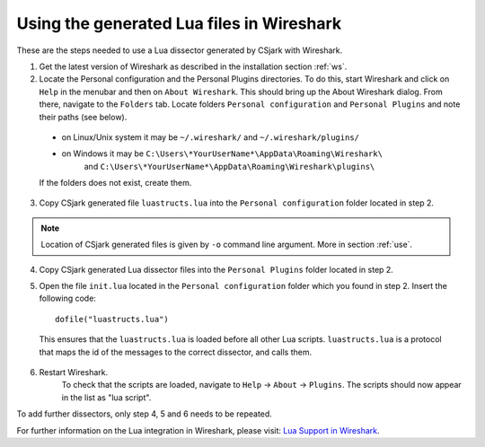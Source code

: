 ..
    Copyright (C) 2011 Even Wiik Thomassen, Erik Bergersen,
    Sondre Johan Mannsverk, Terje Snarby, Lars Solvoll Tønder,
    Sigurd Wien and Jaroslav Fibichr.
    
    This file is part of CSjark.
    
    CSjark is free software: you can redistribute it and/or modify
    it under the terms of the GNU General Public License as published by
    the Free Software Foundation, either version 3 of the License, or
    (at your option) any later version.
    
    CSjark is distributed in the hope that it will be useful,
    but WITHOUT ANY WARRANTY; without even the implied warranty of
    MERCHANTABILITY or FITNESS FOR A PARTICULAR PURPOSE.  See the
    GNU General Public License for more details.
    
    You should have received a copy of the GNU General Public License
    along with CSjark.  If not, see <http://www.gnu.org/licenses/>.


Using the generated Lua files in Wireshark
==========================================

These are the steps needed to use a Lua dissector generated by CSjark with Wireshark.

1. Get the latest version of Wireshark as described in the installation section :ref:`ws`.
2. Locate the Personal configuration and the Personal Plugins directories. To do this, start Wireshark and click on ``Help`` in the menubar and then on ``About Wireshark``. This should bring up the About Wireshark dialog. From there, navigate to the ``Folders`` tab. Locate folders ``Personal configuration`` and ``Personal Plugins`` and note their paths (see below). 

.. image:: /img/ws_about_folders.png
    :alt: About Wireshark - Folders
    :align: center
    
..
    
    - on Linux/Unix system it may be  ``~/.wireshark/`` and  ``~/.wireshark/plugins/`` 
    
    - on Windows it may be ``C:\Users\*YourUserName*\AppData\Roaming\Wireshark\`` 
        and ``C:\Users\*YourUserName*\AppData\Roaming\Wireshark\plugins\`` 
    
    If the folders does not exist, create them.

3. Copy CSjark generated file ``luastructs.lua`` into the ``Personal configuration`` folder located in step 2. 

.. note::
    Location of CSjark generated files is given by ``-o`` command line argument. More in section :ref:`use`.
    
4. Copy CSjark generated Lua dissector files into the ``Personal Plugins`` folder located in step 2.
5. Open the file ``init.lua`` located in the ``Personal configuration`` folder which you found in step 2. Insert the following code: ::

        dofile("luastructs.lua")

..

    This ensures that the ``luastructs.lua`` is loaded before all other Lua scripts. ``luastructs.lua`` is a protocol that maps the id of the messages to the correct dissector, and calls them.

6. Restart Wireshark.
    To check that the scripts are loaded, navigate to ``Help`` -> ``About`` -> ``Plugins``. The scripts should now appear in the list as "lua script".

.. image:: /img/ws_about_plugins.png
    :alt: About Wireshark - Plugins
    :align: center


To add further dissectors, only step 4, 5 and 6 needs to be repeated.

For further information on the Lua integration in Wireshark, please visit:
`Lua Support in Wireshark <http://www.wireshark.org/docs/wsug_html_chunked/wsluarm.html>`_.
